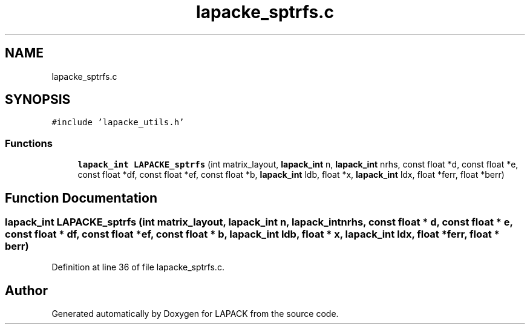 .TH "lapacke_sptrfs.c" 3 "Tue Nov 14 2017" "Version 3.8.0" "LAPACK" \" -*- nroff -*-
.ad l
.nh
.SH NAME
lapacke_sptrfs.c
.SH SYNOPSIS
.br
.PP
\fC#include 'lapacke_utils\&.h'\fP
.br

.SS "Functions"

.in +1c
.ti -1c
.RI "\fBlapack_int\fP \fBLAPACKE_sptrfs\fP (int matrix_layout, \fBlapack_int\fP n, \fBlapack_int\fP nrhs, const float *d, const float *e, const float *df, const float *ef, const float *b, \fBlapack_int\fP ldb, float *x, \fBlapack_int\fP ldx, float *ferr, float *berr)"
.br
.in -1c
.SH "Function Documentation"
.PP 
.SS "\fBlapack_int\fP LAPACKE_sptrfs (int matrix_layout, \fBlapack_int\fP n, \fBlapack_int\fP nrhs, const float * d, const float * e, const float * df, const float * ef, const float * b, \fBlapack_int\fP ldb, float * x, \fBlapack_int\fP ldx, float * ferr, float * berr)"

.PP
Definition at line 36 of file lapacke_sptrfs\&.c\&.
.SH "Author"
.PP 
Generated automatically by Doxygen for LAPACK from the source code\&.
